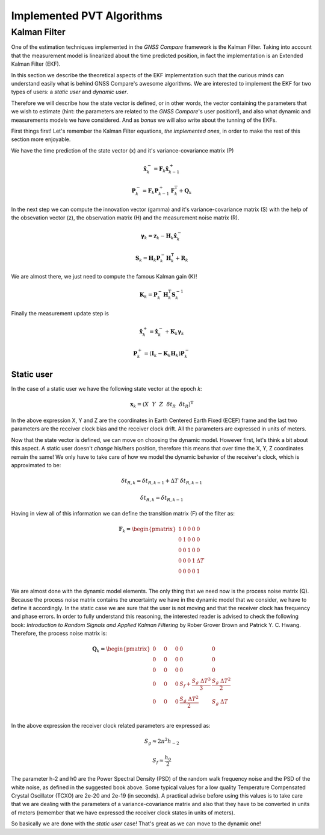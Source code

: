 
***************************
Implemented PVT Algorithms
***************************


Kalman Filter
=============

One of the estimation techniques implemented in the *GNSS Compare* framework is the Kalman Filter.
Taking into account that the measurement model is linearized about the time predicted position, in fact the implementation
is an Extended Kalman Filter (EKF).

In this section we describe the theoretical aspects of the EKF implementation such that the curious minds can understand easily
what is behind GNSS Compare's awesome algorithms. We are interested to implement the EKF for two types of users:
a *static user* and *dynamic user*.

Therefore we will describe how the state vector is defined, or in other words, the vector containing the parameters that we wish to estimate
(hint: the parameters are related to the *GNSS Compare*'s user position!), and also what dynamic and measurements models we have considered. And as *bonus* we
will also write about the tunning of the EKFs.

First things first! Let's remember the Kalman Filter equations, *the implemented ones*, in order to make the rest of this section more enjoyable.

We have the time prediction of the state vector (x) and it's variance-covariance matrix (P)

.. math::
  \hat{\mathbf{x}}^-_k = \mathbf{F}_k \hat{\mathbf{x}}^+_{k-1}
.. math::
  \mathbf{P}^-_k = \mathbf{F}_k \mathbf{P}^+_{k-1} \mathbf{F}^{\text{T}}_k + \mathbf{Q}_k

In the next step we can compute the innovation vector (gamma) and it's variance-covariance matrix (S) with the help of
the obsevation vector (z), the observation matrix (H) and the measurement noise matrix (R).

.. math::
  \boldsymbol{\gamma}_k = \mathbf{z}_k - \mathbf{H}_k\hat{\mathbf{x}}^-_k
.. math::
  \mathbf{S}_k = \mathbf{H}_k \mathbf{P}^-_k \mathbf{H}_k^{\text{T}} + \mathbf{R}_k

We are almost there, we just need to compute the famous Kalman gain (K)!

.. math::
  \mathbf{K}_k = \mathbf{P}^-_k \mathbf{H}_k^{\text{T}} \mathbf{S}^{-1}_k

Finally the measurement update step is

.. math::
  \hat{\mathbf{x}}^+_k = \hat{\mathbf{x}}^-_k + \mathbf{K}_k \boldsymbol{\gamma}_k
.. math::  
  \mathbf{P}^+_k = \left(\mathbf{I}_k - \mathbf{K}_k \mathbf{H}_k \right) \mathbf{P}^-_k


Static user
-----------
In the case of a static user we have the following state vector at the epoch *k*:

.. math::

    \mathbf{x}_k = \left(X~~Y~~Z~~\delta t_R~~\dot{\delta t}_R \right)^{\text{T}}

In the above expression X, Y and Z are the coordinates in Earth Centered Earth Fixed (ECEF) frame and the last two parameters
are the receiver clock bias and the receiver clock drift. All the parameters are expressed in units of meters.

Now that the state vector is defined, we can move on choosing the dynamic model. However first, let's think a bit about this
aspect. A static user doesn't *change* his/hers position, therefore this means that over time the X, Y, Z coordinates remain
the same! We only have to take care of how we model the dynamic behavior of the receiver's clock, which is approximated to be:

.. math::
    \delta t_{R,k} = \delta t_{R,k-1} + \Delta T~\dot{\delta t}_{R,k-1}
.. math::
      \dot{\delta t}_{R,k} = \dot{\delta t}_{R,k-1}

Having in view all of this information we can define the transition matrix (F) of the filter as:

.. math::
  \mathbf{F}_k =
  \begin{pmatrix}
           1 & 0 & 0 & 0 & 0 \\
           0 & 1 & 0 & 0 & 0 \\
           0 & 0 & 1 & 0 & 0 \\
           0 & 0 & 0 & 1 & \Delta T \\
           0 & 0 & 0 & 0 & 1 \\
   \end{pmatrix}

We are almost done with the dynamic model elements. The only thing that we need now is the process noise matrix (Q). Because
the process noise matrix contains the uncertainty we have in the dynamic model that we consider, we have to define it accordingly.
In the static case we are sure that the user is not moving and that the receiver clock has frequency and phase errors. In order to
fully understand this reasoning, the interested reader is advised to check the following book: *Introduction to Random Signals and Applied Kalman Filtering*
by Rober Grover Brown and Patrick Y. C. Hwang. Therefore, the process noise matrix is:

.. math::
  \mathbf{Q}_k =
  \begin{pmatrix}
           0~~~~& 0~~~~&0 & 0 & 0 \\
           0~~~~& 0~~~~& 0 & 0 & 0 \\
           0~~~~& 0~~~~& 0 & 0 & 0 \\
           0~~~~& 0~~~~& 0 & S_f+\frac{S_g~\Delta T^3}{3} & \frac{S_g~\Delta T^2}{2} \\
           0~~~~& 0~~~~& 0 & \frac{S_g~\Delta T^2}{2} & S_g~\Delta T \\
   \end{pmatrix}

In the above expression the receiver clock related parameters are expressed as:

.. math::
  S_g \approx 2 \pi^2 h_{-2}
.. math::
  S_f \approx \frac{h_0}{2}

The parameter h-2 and h0 are the Power Spectral Density (PSD) of the random walk frequency noise and the PSD
of the white noise, as defined in the suggested book above. Some typical values for a low quality Temperature
Compensated Crystal Oscillator (TCXO) are 2e-20 and 2e-19 (in seconds). A practical advise before using this values
is to take care that we are dealing with the parameters of a variance-covariance matrix and also that they have
to be converted in units of meters (remember that we have expressed the receiver clock states in units of meters).

So basically we are done with the *static user* case! That's great as we can move to the dynamic one!
